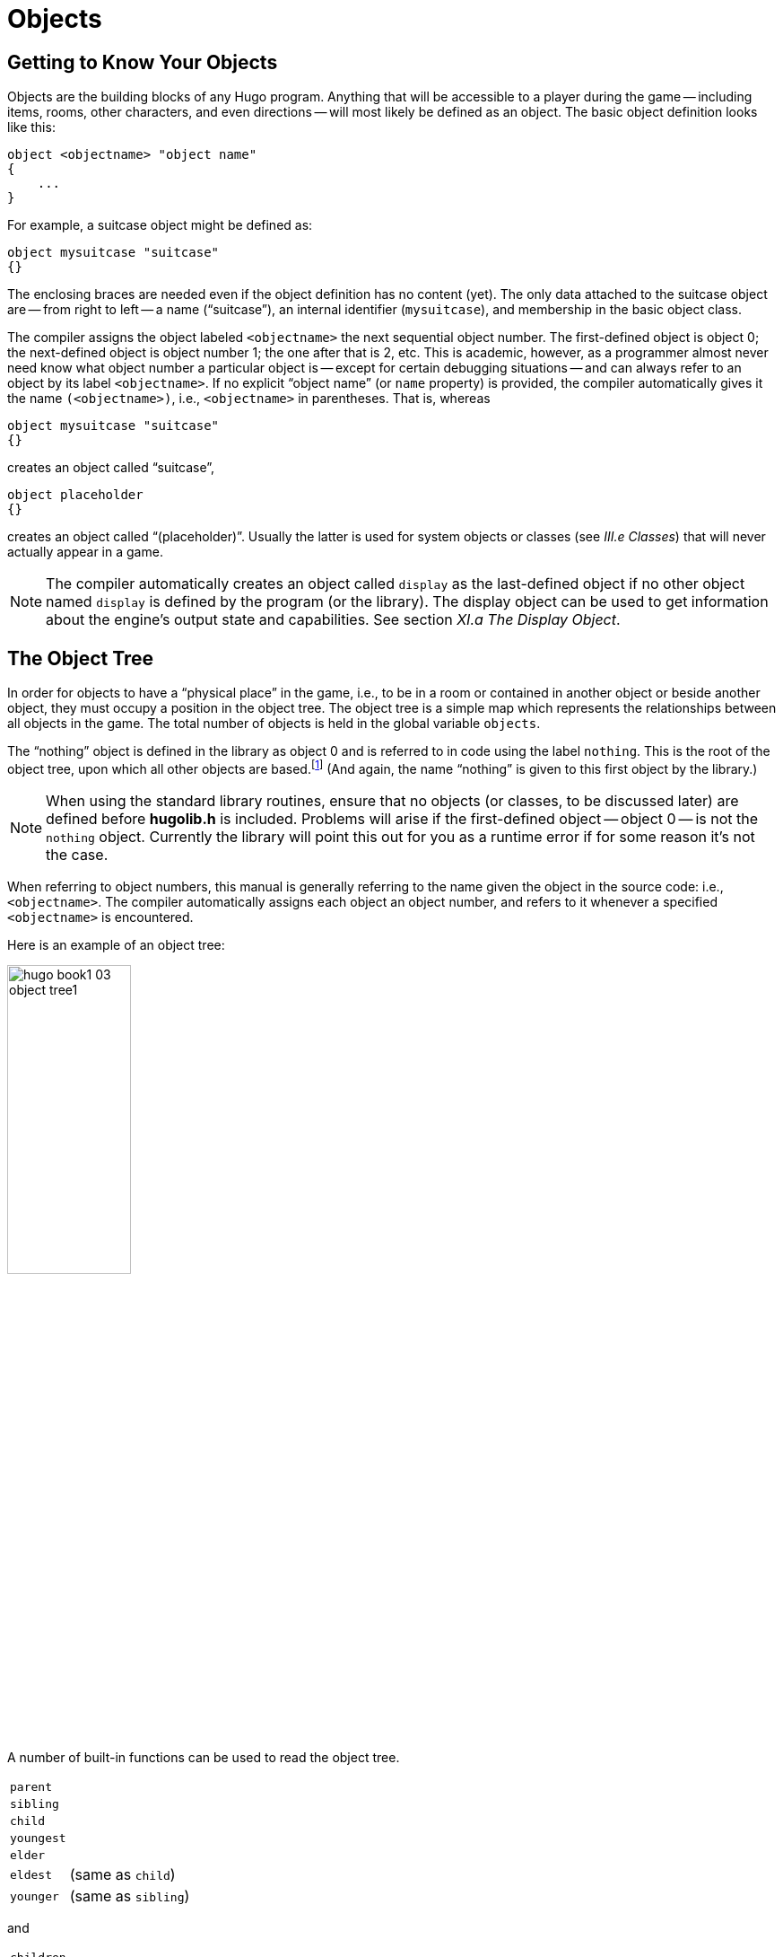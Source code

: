 // *****************************************************************************
// *                                                                           *
// *                     Hugo Book I: 3/19 -- 3. Objects                       *
// *                                                                           *
// *****************************************************************************
//
= Objects


// >>> footnotes definitions >>>>>>>>>>>>>>>>>>>>>>>>>>>>>>>>>>>>>>>>>>>>>>>>>>>

// @XREF ADD: "II.c Data Types" (in footnote!)
:fn1: pass:q[footnote:[ \
It's also no coincidence that the "`nothing`" object is equal in its value to 0, which also represents the empty string `""` (see _II.c Data Types_). \
The fact that these three are (value-wise, at least) identical will come in handy, as what it means in practice is that 0/null/empty/nothing/etc. is the same in every context.]]

// @XREF ADD: "APPENDIX D: HUGOFIX AND THE HUGO DEBUGGER" (in footnote!)
:fn2: footnote:[See _APPENDIX D: HUGOFIX AND THE HUGO DEBUGGER_.]

:fn3: pass:q[footnote:[For this reason, attributes are sometimes thought of as being "`lightweight classes`" in that, as can be seen in the list of attributes, they generally categorize an object as a certain "`kind`" of object -- although other than flagging the object with that particular quality they have no other direct effect.]]

:fn4: pass:q[footnote:[ \
The `container` and `platform` attributes are mutually exclusive. \
An object cannot have both attributes, since in the library the idea of containment is one of an object being either "`in`" _or_ "`on`" another object. \
There are available classes that aren't part of the standard library distribution that allow an object to function as both.]]

// @XREF ADD: "APPENDIX B: THE HUGO LIBRARY" (in footnote!)
:fn5: pass:q[footnote:[`WhatsIn` is a library function used to list in formatted fashion all the objects present in a location: see _APPENDIX B: THE HUGO LIBRARY._]]


:fn6: footnote:[ \
Don't worry too much about the specifics about what this code is supposed to be doing, or about the details of the language syntax. \
We'll cover all of that in due course.]

:fn7: pass:q[footnote:[ \
Just for clarity: the `Art` routine from *hugolib.h* prints the appropriate article, if any, followed by the name of the object, such as "`an apple`" or "`a suitcase`". \
The `Acquire` routine returns true only if the first object's `holding` property plus the `size` property of the second object does not exceed the `capacity` property of the first object (i.e., if there's room in the first object to move the second object into it).]]

:fn8: pass:q[footnote:[ \
In this usage, a "`physical`" parent is one in the object tree. \
The `found_in` property allows you have an object considered in a location (i.e., a room object) without it being "`physically`" in that room object.]]

:fn9: footnote:[ \
Editing the library files is generally not recommended, and not only because you'll have to re-apply your changes if you update to a newer release of the library. \
If you absolutely must change one of the library files, make a copy first.]

:fn10: footnote:[In terms of order-of-inclusion.]

// <<<<<<<<<<<<<<<<<<<<<<<<<<<<<<<<<<<<<<<<<<<<<<<<<<<<<<<<<<<<<<<<<<<<<<<<<<<<<


== Getting to Know Your Objects

Objects are the building blocks of any Hugo program.
Anything that will be accessible to a player during the game -- including items, rooms, other characters, and even directions -- will most likely be defined as an object.
The basic object definition looks like this:

// @HUGO SYNTAX MOCKUP!
[source,hugo]
--------------------------------------------------------------------------------
object <objectname> "object name"
{
    ...
}
--------------------------------------------------------------------------------

For example, a suitcase object might be defined as:

[source,hugo]
--------------------------------------------------------------------------------
object mysuitcase "suitcase"
{}
--------------------------------------------------------------------------------

The enclosing braces are needed even if the object definition has no content (yet).
The only data attached to the suitcase object are -- from right to left -- a name ("`suitcase`"), an internal identifier (`mysuitcase`), and membership in the basic object class.

The compiler assigns the object labeled `<objectname>` the next sequential object number.
The first-defined object is object 0; the next-defined object is object number 1; the one after that is 2, etc.
This is academic, however, as a programmer almost never need know what object number a particular object is -- except for certain debugging situations -- and can always refer to an object by its label `<objectname>`.
If no explicit "`object name`" (or `name` property) is provided, the compiler automatically gives it the name `(<objectname>)`, i.e., `<objectname>` in parentheses.
That is, whereas

[source,hugo]
--------------------------------------------------------------------------------
object mysuitcase "suitcase"
{}
--------------------------------------------------------------------------------

creates an object called "`suitcase`",

[source,hugo]
--------------------------------------------------------------------------------
object placeholder
{}
--------------------------------------------------------------------------------


creates an object called "`(placeholder)`".
// @XREF ADD: "III.e Classes"
Usually the latter is used for system objects or classes (see _III.e Classes_) that will never actually appear in a game.


[NOTE]
================================================================================
The compiler automatically creates an object called `display` as the last-defined object if no other object named `display` is defined by the program (or the library).
The display object can be used to get information about the engine's output state and capabilities.
// @XREF ADD: "XI.a The Display Object"
See section _XI.a The Display Object_.
================================================================================


== The Object Tree

In order for objects to have a "`physical place`" in the game, i.e., to be in a room or contained in another object or beside another object, they must occupy a position in the object tree.
The object tree is a simple map which represents the relationships between all objects in the game.
The total number of objects is held in the global variable `objects`.

The "`nothing`" object is defined in the library as object 0 and is referred to in code using the label `nothing`.
This is the root of the object tree, upon which all other objects are based.{fn1}
(And again, the name "`nothing`" is given to this first object by the library.)

[NOTE]
================================================================================
When using the standard library routines, ensure that no objects (or classes, to be discussed later) are defined before *hugolib.h* is included.
Problems will arise if the first-defined object -- object 0 -- is not the `nothing` object.
Currently the library will point this out for you as a runtime error if for some reason it's not the case.
================================================================================



When referring to object numbers, this manual is generally referring to the name given the object in the source code: i.e., `<objectname>`.
The compiler automatically assigns each object an object number, and refers to it whenever a specified `<objectname>` is encountered.

Here is an example of an object tree:

// @NOTE: Diagram at p.35 of PDF:
// @TODO: Add color via custom styles?
image::hugo-book1_03_object-tree1.svg[align="center",width=40%]

A number of built-in functions can be used to read the object tree.

[.float-group]
--
[.left,caption=]
[cols="<1m,<5d",grid=none,stripes=even]
|===============================================================================
| parent   | {empty}
| sibling  | {empty}
| child    | {empty}
| youngest | {empty}
| elder    | {empty}
| eldest   | (same as `child`)
| younger  | (same as `sibling`)
|===============================================================================
--

and

[.float-group]
--
[.left,caption=]
[cols="<1m,<5d",grid=none,stripes=even]
|===============================================================================
| children  | {empty}
|===============================================================================
--

Each function takes a single object as its argument, so that

[.float-group]
--
[.left,caption=]
[cols="<1m,<5d",grid=none,stripes=even]
|===============================================================================
| parent(Table)   | = `Room`
| parent(Bookmark)| = `Book`
| parent(Player)  | = `Room`
| child(Bowl)     | = `Spoon`
| child(Room)     | = `Table`
| child(Chair)    | = `0` ("`nothing`")
| sibling(Table)  | = `Chair`
| sibling(Player) | = `0` ("`nothing`")
| youngest(Room)  | = `Player`
| youngest(Spoon) | = `0` ("`nothing`")
| elder(Chair)    | = `Table`
| elder(Table)    | = `0` ("`nothing`")
|===============================================================================
--

and

[.float-group]
--
[.left,caption=]
[cols="<1m,<5d",grid=none,stripes=even]
|===============================================================================
| children(Room)  | = `4`
| children(Table) | = `1`
| children(Chair) | = `0`
|===============================================================================
--

// @DELME: Commented-Out alternative version...
////
// >>>> h.desc.list alt. >>>>>>>>>>>>>>>>>>>>>>>>>>>>>>>>>>>>>>>>>>>>>>>>>>>>>>>
// Alternative version, using horizontal description lists instead.

A number of built-in functions can be used to read the object tree.

[horizontal]
`parent`      :: {empty}
`sibling`     :: {empty}
`child`       :: {empty}
`youngest`    :: {empty}
`elder`       :: {empty}
`eldest`      :: (same as `child`)
`younger`     :: (same as `sibling`)

and

[horizontal]
`children`    :: {empty}

Each function takes a single object as its argument, so that

[horizontal]
`parent(Table)`    :: = `Room`
`parent(Bookmark)` :: = `Book`
`parent(Player)`   :: = `Room`
`child(Bowl)`      :: = `Spoon`
`child(Room)`      :: = `Table`
`child(Chair)`     :: = `0` ("`nothing`")
`sibling(Table)`   :: = `Chair`
`sibling(Player)`  :: = `0` ("`nothing`")
`youngest(Room)`   :: = `Player`
`youngest(Spoon)`  :: = `0` ("`nothing`")
`elder(Chair)`     :: = `Table`
`elder(Table)`     :: = `0` ("`nothing`")

and

[horizontal]
`children(Room)`  :: = `4`
`children(Table)` :: = `1`
`children(Chair)` :: = `0`

// <<<< h.desc.list alt. <<<<<<<<<<<<<<<<<<<<<<<<<<<<<<<<<<<<<<<<<<<<<<<<<<<<<<<
////

[NOTE]
================================================================================
In keeping with the above explanation of object numbers and `<objectname>`, the functions in the first set actually return an integer number that refers to the object `<objectname>`.
================================================================================

To better understand how the object tree represents the physical world, the table, the chair, the book, and the player are all in the room.
The bookmark is in the book.
The bowl is on the table, and the spoon is on the bowl.
The Hugo library will assume that the player object in the example is standing; if the player were seated, the object tree might look like:

// @NOTE: Diagram at p.36 of PDF:
image::hugo-book1_03_object-tree2.svg[align="center",width=30%]

and

[.float-group]
--
[.left,caption=]
[cols="<1m,<5d",grid=none,stripes=even]
|===============================================================================
| child(Chair)    | = `Player`
| parent(Player)  | = `Chair`
| children(Chair) | = `1`
|===============================================================================
--

[TIP]
================================================================================
Try compiling *sample.hug* with the `-o` switch in order to see the object tree for the sample game.
Or, if the `DEBUG` flag was set during compilation, use the HugoFix{fn2} command `$ot` or `$ot <object>` during play to view the current state of the object tree during play.
Compiling with the `-d` switch will generate a debuggable (*.HDX*) version of the file -- the object tree can then be viewed directly from the debugger.
================================================================================

To initially place an object in the object tree, use

// @HUGO SYNTAX MOCKUP!
[source,hugo]
--------------------------------------------------------------------------------
in <parent>
--------------------------------------------------------------------------------

in the object definition, or, alternatively

// @HUGO SYNTAX MOCKUP!
[source,hugo]
--------------------------------------------------------------------------------
nearby <object>
--------------------------------------------------------------------------------

or simply

[source,hugo]
--------------------------------------------------------------------------------
nearby
--------------------------------------------------------------------------------

to give the object the same parent as `<object>` or, if `<object>` is not specified, the same parent as the last-defined object.
If no such specification is given (i.e., if you don't tell the compiler explicitly where to place the new object), the parent object defaults to 0 -- the `nothing` object as defined in the library.
All normal room objects have 0 as their parent.

Therefore, the expanded basic case of an object definition is

// @HUGO SYNTAX MOCKUP!
[source,hugo]
--------------------------------------------------------------------------------
object <objectname> "object name"
{
    in <parent object>
    ...

}
--------------------------------------------------------------------------------

[IMPORTANT]
================================================================================
Ensure that the opening brace `{` does not come on the same line as the `object` definition.
Trying to do:

// @HUGO SYNTAX MOCKUP!
[source,hugo]
--------------------------------------
object <objectname> "object name" {...
--------------------------------------

is not permitted.
================================================================================

The table in the example presumably had a definition like

[source,hugo]
--------------------------------------------------------------------------------
object table "Table"
{
    in room
    ...
}
--------------------------------------------------------------------------------

To put the suitcase object defined earlier into the empty room in *shell.hug*:

[source,hugo]
--------------------------------------------------------------------------------
object mysuitcase "suitcase"
{
    in emptyroom

}
--------------------------------------------------------------------------------

Objects can later be moved around the object tree using the `move` command as in:

// @HUGO SYNTAX MOCKUP!
[source,hugo]
--------------------------------------------------------------------------------
move <object> to <new parent>
--------------------------------------------------------------------------------

which, essentially, disengages `<object>` from its old parent, makes the sibling of `<object>` the sibling of `<object>`{blank}`'s elder, and moves `<object>` (along with all its possessions) to the new parent.

Therefore, in the original example, the command

[example,role="gametranscript"]
================================================================================
&gt; _move bowl to player_
================================================================================

would result in altering the object tree to this:

// @NOTE: Diagram at p.38 of PDF:
image::hugo-book1_03_object-tree3.svg[align="center",width=40%]

There is also a command to remove an object from its position in the tree:

// @HUGO SYNTAX MOCKUP!
[source,hugo]
---------------
remove <object>
---------------

which is the same as

// @HUGO SYNTAX MOCKUP!
[source,hugo]
------------------
move <object> to 0
------------------

The object may of course be moved to any position later.

Logical tests can also be evaluated with regard to objects and children.
The structure

// @HUGO SYNTAX MOCKUP!
[source,hugo]
--------------------------------------------------------------------------------
<object> [not] in <parent>
--------------------------------------------------------------------------------

will be true if `<object>` is in `<parent>` (or false if `not` is used).
In this way, you can write a piece of code that looks something like:

[source,hugo]
--------------------------------------------------------------------------------
if mysuitcase in bedroom
{
    "The suitcase is in the bedroom."
}

else
{
    print "The suitcase is not in the bedroom."

}
--------------------------------------------------------------------------------

// @XREF ADD: "IV.h Conditional Expressions and Program Flow"

[NOTE]
================================================================================
We'll cover the `if...else...` structure in _IV.h Conditional Expressions and Program Flow_.
================================================================================


== Attributes

Attributes are essentially qualities that every object either does or doesn't have.{fn3}
An attribute is defined as

// @HUGO SYNTAX MOCKUP!
[source,hugo]
--------------------------------------------------------------------------------
attribute <attribute name>
--------------------------------------------------------------------------------

Up to 128 attributes may be defined.
Those defined in *hugolib.h* include:


[.center,caption=]
[cols="<m,<d",options=autowidth,grid=none,stripes=even]
|===============================================================================
| known          | if an object is known to the player
| moved          | if an object has been moved
| visited        | if a room has been visited
| static         | if an object cannot be taken
| plural         | for plural objects (i.e., some hats)
| living         | if an object is a character
| female         | if a character is female
| openable       | if an object can be opened
| open           | if it is open
| lockable       | if an object can be locked
| locked         | if it is locked
| unfriendly     | if a character is unfriendly
| light          | if an object is or provides light
| readable       | if an object can be read
| switchable     | if an object can be turned on or off
| switchedon     | if it is on
| clothing       | for objects that can be worn
| worn           | if the object is being worn
| mobile         | if the object can be rolled, etc.
| enterable      | if an object is enterable
| container      | if an object can hold other objects
| platform       | if other objects can be placed on it{fn4}
| hidden         | if an object is not to be listed
| quiet          | if container or platform is quiet (i.e., the initial listing of contents is suppressed)
| transparent    | if object is not opaque
| already_listed | if object has been pre-listed (i.e., before a `WhatsIn` listing{fn5})
| workflag       | for system use
| special        | for miscellaneous use
|===============================================================================

Some of these attributes are actually the same attribute with different names.
This is primarily just to save on the absolute number of attributes defined and is accomplished via

// @HUGO SYNTAX MOCKUP!
[source,hugo]
--------------------------------------------------------------------------------
attribute <attribute2> alias <attribute1>
--------------------------------------------------------------------------------

where `<attribute1>` has already been defined.
For example, the library equates `visited` with `moved` (since, presumably, they will never apply to the same object -- rooms are never moved and objects are never visited), so:

[source,hugo]
--------------------------------------------------------------------------------
attribute visited alias moved
--------------------------------------------------------------------------------

In this case, an object which is visited is also, by default, moved, so it is expected that attributes which are aliased will never both need to be checked under the same circumstances.
For the most part, you should never need to alias your own attributes, although it's helpful to know what it means since the library does it, and you may run across it in other places.

Attributes are given to an object during its definition as follows:

// @HUGO SYNTAX MOCKUP!
[source,hugo]
--------------------------------------------------------------------------------
object <objectname> "object name"
{
    is [not] <attribute1>, [not] <attribute2>, ...
    ...
}
--------------------------------------------------------------------------------

[NOTE]
================================================================================
The `not` keyword in the object definition is important when using a class instead of the basic object definition, where the class may have predefined attributes that are undesirable for the current object.
================================================================================


To give the suitcase object some appropriate attributes at compile-time, expand the object definition to include

[source,hugo]
--------------------------------------------------------------------------------
object mysuitcase "suitcase"
{
    in emptyroom
    is openable, not open
    ...
}
--------------------------------------------------------------------------------

Even if an object was not given a particular attribute in its object definition, it may be given that attribute at any later point in the program with the command

// @HUGO SYNTAX MOCKUP!
[source,hugo]
--------------------------------------------------------------------------------
<object> is [not] <attribute>
--------------------------------------------------------------------------------

where the `not` keyword clears the attribute instead of setting it.
For example, when the suitcase is opened, somewhere (likely in the library), the command

[source,hugo]
--------------------------------------------------------------------------------
mysuitcase is open
--------------------------------------------------------------------------------

will be executed.
When the suitcase is closed, the command will be:

[source,hugo]
--------------------------------------------------------------------------------
mysuitcase is not open
--------------------------------------------------------------------------------

Attributes can also be read using the `is` and `is not` structures and evaluate to either true or false.
In code, the expression

// @HUGO SYNTAX MOCKUP!
[source,hugo]
--------------------------------------------------------------------------------
<object> is [not] <attribute>
--------------------------------------------------------------------------------

returns true (1) if `<object>` is (or is not, if `not` is specified) `<attribute>`.
Otherwise, it returns false (0).
Therefore, given the suitcase object definition:

[source,hugo]
--------------------------------------------------------------------------------
object mysuitcase "suitcase"
{
    in emptyroom
    is openable, not open
    ...
}
--------------------------------------------------------------------------------

the following equations hold true:

[source,hugo]
--------------------------------------------------------------------------------
mysuitcase is openable = 1  ! or true
mysuitcase is open = 0      ! or false
mysuitcase is locked = 0    ! or false
--------------------------------------------------------------------------------


== Properties

Properties are considerably more complex than attributes.
First, not every object may have every property; in order for an object to have a property, it must be specified in the object definition at the time you create the object.
As well, properties are not simple on/off flags.
They are sets of valid data associated with an object, where the values may represent almost anything, including object numbers, dictionary addresses, integer values, and sections of executable code.

These are some valid properties as they would appear in an object definition (using property names defined in *hugolib.h*):{wj}{fn6}

[source,hugo, subs="+attributes,macros"]
--------------------------------------------------------------------------------
nouns "tree", "bush", "shrub", "plant"

size 20

found_in livingroom, entrancehall

long_desc
{
    "Exits lead north and west. A door is set
    in the southeast wall."

}

short_desc
{
    "There is a box here. It is ";
    if self is open
        print "open";
    else
        print "closed";
    print "."
}

before{fn7}
{
    object DoGet
    {
        if Acquire(player, self)
        {
            "You pick up ";
            print Art(self); "."
        }
        else
            return false
    }
}
--------------------------------------------------------------------------------

The `nouns` property contains four dictionary addresses; the `size` property is a single integer value; the `found_in` property holds two object numbers; and the long and short description properties are both _property routines_, which instead of just containing one or more simple values stored as a data type are actually sections of executable code attached to the object.

The `before` property is a special case.
This _complex property routine_ is defined by the compiler and handled differently by the engine than a normal property routine.
In this case, the property value representing the routine address is only returned if the global variables `object` and `verbroutine` contain the object in question and the address of the `DoGet` routine, respectively.
If there is a match, the routine is executed before `DoGet`, which is the library routine (in *verblib.h*) that normally handles the taking of objects.
(There is also a companion to `before` called `after`, which is checked after the verb routine has been called.)
// @XREF ADD: "V.c Before And After Routines"
See _V.c Before And After Routines_ for further elucidation.

There will be more on property routines and complex property routines later.
For now, think of a property as simply containing one or more values of some kind.

A property is defined similiarly to an attribute as

// @HUGO SYNTAX MOCKUP!
[source,hugo]
--------------------------------------------------------------------------------
property <property name>
--------------------------------------------------------------------------------

A default value may be defined for the property using


// @HUGO SYNTAX MOCKUP!
[source,hugo]
--------------------------------------------------------------------------------
property <property name> <default value>
--------------------------------------------------------------------------------

where `<default value>` is a constant or dictionary word.
For objects without a given property, attempting to find that property will result in the default value.
If no default is explicitly declared, it is 0 (or `+""+` or the `nothing` object, whatever is appropriate in context -- since they all represent the same zero value).

The list of properties defined in *hugolib.h* is:

// @DELME: Alternative Table styles for testing...
// [cols="<10m,<90d"]
// [cols="<10m,<90d",grid=rows]
[cols="<10m,<90d",grid=rows,stripes=even]
|===============================================================================
| name         | the basic object name
| before       | pre-verb routines
| after        | post-verb routines
| noun         | noun(s) for referring to object
| adjective    | adjective(s) for describing object
| article      | "`a`", "`an`", "`the`", "`some`", etc.
| preposition  | "`in`", "`inside`", "`outside of`", etc.
| pronoun      | appropriate for the object in question
| react_before | to allow reaction by an object that is not
| react_after  | directly involved in the action
| short_desc   | basic "`X is here`" description
| initial_desc | supersedes `short_desc` (or `long_desc` for locations)
| long_desc    | detailed description
| found_in     | in case of multiple locations (virtual, _not_ physical parent objects{fn8})
| type             | to identify the type of object
| size        .3+.^| for holding/inventory
| capacity
| holding
| reach            | for limiting object accessibility
| list_contents    | for overriding normal listing
| in_scope         | actor(s) that can access an object
| parse_rank       | for differentiating like-named objects
| exclude_from_all | for interpreting "`all`" in player input
| door_to          | for handling "`**>ENTER <object>**`"
| n_to       .12+.^| (for rooms only, where an exit leads)
| ne_to
| e_to
| se_to
| s_to
| sw_to
| w_to
| nw_to
| u_to
| d_to
| in_to
| out_to
| cant_go               | message if a direction is invalid
| extra_scenery         | unimportant words/objects in location desc.
| each_turn             | a routine called each turn
| key_object            | if `lockable`, the proper key
| when_open        .2+.^| supersedes `short_desc`
| when_closed
| ignore_response  .2+.^| for characters
| order_response
| contains_desc         | instead of basic "`Inside X are...`"
| inv_desc              | for special inventory descriptions
| desc_detail           | parenthetical detail for object listing
| misc                  | for miscellaneous use
|===============================================================================


[TIP]
================================================================================
// @XREF ADD: "APPENDIX B: THE HUGO LIBRARY"
For a detailed description of how each property is used, see _APPENDIX B: THE HUGO LIBRARY_.
================================================================================

The following properties are also defined and used exclusively by the display object:

[cols="<10m,<90d",grid=rows,stripes=even]
|===============================================================================
| screenwidth       | width of the display, in characters
| screenheight      | height of the display, in characters
| linelength        | width of the current text window
| windowlines       | height of the current text window
| cursor_column     | horizontal and vertical position of
| cursor_row        | the cursor in the current text window
| hasgraphics       | true if the current display is graphics- capable
| title_caption     | dictionary entry giving the full proper name of the program (optional)
| statusline_height | of the last-printed status line
|===============================================================================

Property names may be aliased similarly to attributes using:

// @HUGO SYNTAX MOCKUP!
[source,hugo]
--------------------------------------
property <property2> alias <property1>
--------------------------------------

where `<property1>` has already been defined.
The library aliases (among others) the following:

[source,hugo]
--------------------------------------------------------------------------------
nouns alias noun
adjectives alias adjective
prep alias preposition
pronouns alias pronoun
--------------------------------------------------------------------------------

Whereas a simple property is expressed as

// @HUGO SYNTAX MOCKUP!
[source,hugo]
-------------------
<object>.<property>
-------------------

The number of elements to a property with more than a single value can be found via


// @HUGO SYNTAX MOCKUP!
[source,hugo]
--------------------
<object>.#<property>
--------------------

and a single element is expressed as

// @HUGO SYNTAX MOCKUP!
[source,hugo]
-------------------------------------
<object>.<property> #<element number>
-------------------------------------

[NOTE]
================================================================================
`<object>.<property>` is simply the shortened version of `<object>.<property> #1`.
================================================================================

To add some properties to the suitcase object, expand the object definition to:

[source,hugo]
--------------------------------------------------------------------------------
object mysuitcase "big green suitcase"
{
    in emptyroom            ! done earlier
    is openable, not open   !

    nouns "suitcase", "case", "luggage"
    adjective "big", "green", "suit"
    article "a"
    size 25
    capacity 100
}
--------------------------------------------------------------------------------

Based on the parser's rules for object identification, the suitcase object may now be referred to by the player as "`big green suitcase`", "`big case`", or "`green suitcase`" among other combinations.
Even "`big green`" and "`suit`" may be valid, provided that these don't also refer to other objects within valid scope such as "`a big green apple`" or "`your suit jacket`".

// @NOTE: Admonition block arbitrarily added by editor:

[NOTE]
================================================================================
The basic form for identification by the parser is

[source,hugo]
--------------------------------------------------------------------------------
<adjective 1> <adj. 2> <adj. 3>...<adj. n> <noun>
--------------------------------------------------------------------------------

where any subset of these elements is allowable.
However, the noun must come last, and only one noun is recognized, so that

[source,hugo]
--------------------------------------------------------------------------------
<noun> <noun>
--------------------------------------------------------------------------------

and

[source,hugo]
--------------------------------------------------------------------------------
<noun> <adjective>
--------------------------------------------------------------------------------

as in "`luggage case`" and "`suitcase green`" are not recognized.
================================================================================

One occasional source of befuddling code that doesn't behave the way the programmer intended is not allowing enough slots for a property on a given object.
That is, if an object is originally defined with the property

[source,hugo]
--------------------------------------------------------------------------------
found_in kitchen
--------------------------------------------------------------------------------

and later, the program tries to set

// @HUGO SYNTAX MOCKUP!
[source,hugo]
--------------------------------------------------------------------------------
<object>.found_in #2 = livingroom
--------------------------------------------------------------------------------

in order to make the object available in both the kitchen _and_ the living room, it will have no substantial effect.
That is, there will be no space initialized in `<object>`{wj}`'s property table for a second value under `found_in`.
Trying to read `<object>.found_in #2` will return a value of 0 -- a non-existent property -- not the number of the `livingroom` object.

To overcome this, if it is known that eventually a second (or third, or fourth, or ninth) value is going to be set -- even if only one value is defined at the outset -- use

// @HUGO SYNTAX MOCKUP!
[source,hugo]
-------------------------------
found_in kitchen, 0[, 0, 0,...]
-------------------------------

in the object definition.


[TIP]
================================================================================
A useful shortcut for initializing multiple zero values is to use

[source,hugo]
found_in #4

instead of

[source,hugo]
found_in 0, 0, 0, 0

where `#_n_` initializes _n_ zero values in the object definition.
================================================================================

As might be expected, combinations of properties are read left-to-right, so that

[source,hugo]
location.n_to.name

is understood as

[source,hugo]
(location.n_to).name

which is, in other words, the `name` property of the object stored in `location.n_to`.


== Classes

Classes are objects that are specifically intended to be used as prototypes for one or more similar objects.
They're extremely useful for when you want to create a number of objects that will all share certain basic characteristics.
Here is how a class is defined:

// @HUGO SYNTAX MOCKUP!
[source,hugo]
--------------------------------------------------------------------------------
class <classname> ["<optional name>"]
{
    ...
}
--------------------------------------------------------------------------------

with the body of the definition being the same as that for an object definition, where the properties and attributes defined are to be the same for all members of the class.

For example:

[source,hugo]
--------------------------------------------------------------------------------
class box
{
    noun "box"
    long_desc
        "It looks like a regular old box."
    is openable, not open
}

box largebox "large box"
{
    article "a"
    adjectives "big", "large"
    is open
}

box greenbox "green box"
{
    article "a"
    adjective "green"
    long_desc
        "It looks like a regular old box,
        only green."
}
--------------------------------------------------------------------------------

[NOTE]
================================================================================
Beginning the `long_desc` property routine on the line below the property name is understood by the compiler as:

[source,hugo]
--------------------------------------------------------------------------------
long_desc
{
    "It looks like a regular old box,
    only green."

}
--------------------------------------------------------------------------------

Since the property is only one line -- a single line of text to print -- the braces are unnecessary.
================================================================================

The definition of an object derived from a particular class is begun with the name of the prototype object instead of `object`.
All properties and attributes of the class are inherited (except for its position in the object tree), unless they have been explicitly defined in the new object (in which case they take precedence over any defaults defined in the class).

That is, although the box class is defined without the open attribute, the `largebox` object will begin the game as open, since this is in the `largebox` definition.
It will begin the game as `openable`, as well, as this is inherited from the `box` class.

And while the `largebox` object will have the `long_desc` of the `box` class, the `greenbox` object replaces the default property routine with a new description.

[IMPORTANT]
================================================================================
An exception to this is an `$additive` property, to be discussed later, where new properties are added to those of previous classes.
================================================================================

It is also possible to define an object using a previous object as a class even though the previous object was not explicitly defined as a class (using the `class` keyword).
Therefore,

[source,hugo]
--------------------------------------------------------------------------------
largebox largeredbox "large red box"
{
    adjectives "big", "large", "red"
}
--------------------------------------------------------------------------------

is perfectly valid.
We created what amounts to a "`copy`" of `largebox`, with a different name ("`large red box`" this time) and a different set of adjectives to refer to it.

Occasionally, it may be necessary to have an object or class inherit from more than one previously defined class.
This can be done using the `inherits` instruction.

// @HUGO SYNTAX MOCKUP!
[source,hugo]
--------------------------------------------------------------------------------
<class1> <objectname> "name"
{
    inherits <class2>[, <class3>,...]
    ...
}
--------------------------------------------------------------------------------

or even

// @HUGO SYNTAX MOCKUP!
[source,hugo]
--------------------------------------------------------------------------------
object <objectname> "name"
{
    inherits <class1>, <class2>[, <class3>,...]
    ...
}
--------------------------------------------------------------------------------

The precedence of inheritance is in the order of occurrence.
In either example, the object inherits its properties and attributes first from `<class1>`, then from `<class2>`, and so on.

The Hugo Object Library (*objlib.h*) contains a number of useful class definitions for things like rooms, characters, scenery, vehicles, etc.
Sometimes, however, it may be desirable to use a different definition for, say, the room class while keeping all the others in the Object Library.

Instead of actually editing *objlib.h*,{fn9} use:

// @HUGO SYNTAX MOCKUP!
[source,hugo]
--------------------------------------------------------------------------------
replace <class> ["<optional name>"]
{
    (...completely new object definition...)

}
--------------------------------------------------------------------------------

where `<class>` is the name of a previously defined object or class, such as `room`.
All subsequent references to `<class>` will use this object instead of the previously defined one.

[IMPORTANT]
================================================================================
Note that this means that the replacement must come _before_{fn10} any uses of the class as the parent class for other objects.
================================================================================



== _What Should I Be Able to Do Now?_

By now you should:

* be able to create simple objects and add them to an existing game -- whether an empty game based on *shell.hug* or a copy of *sample.hug* complete with existing objects and locations;
* experiment by adding new objects, giving them different names and starting locations as well as nouns and adjectives to describe them, assigning new property values or modifying existing ones, setting different attributes, etc.;
* have a basic understanding of how the object tree works in terms of how objects are arranged within the physical world of the game, including rooms or locations, objects within those locations, and objects within other objects.

// EOF //
